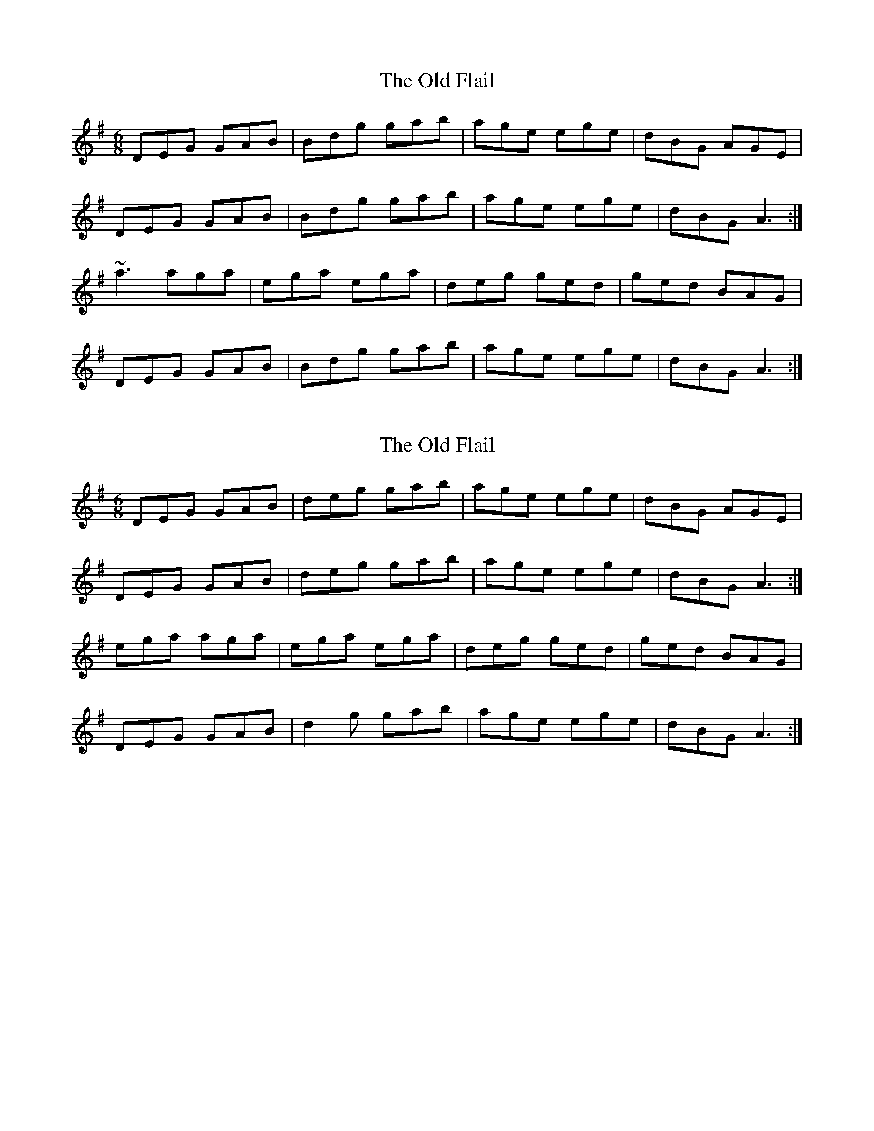 X: 1
T: Old Flail, The
Z: gian marco
S: https://thesession.org/tunes/839#setting839
R: jig
M: 6/8
L: 1/8
K: Gmaj
DEG GAB|Bdg gab|age ege|dBG AGE|
DEG GAB|Bdg gab|age ege|dBG A3:|
~a3 aga|ega ega|deg ged|ged BAG|
DEG GAB|Bdg gab|age ege|dBG A3:|
X: 2
T: Old Flail, The
Z: Phantom Button
S: https://thesession.org/tunes/839#setting14000
R: jig
M: 6/8
L: 1/8
K: Gmaj
DEG GAB|deg gab|age ege|dBG AGE|DEG GAB|deg gab|age ege|dBG A3:|ega aga|ega ega|deg ged|ged BAG|DEG GAB|d2g gab|age ege|dBG A3:|
